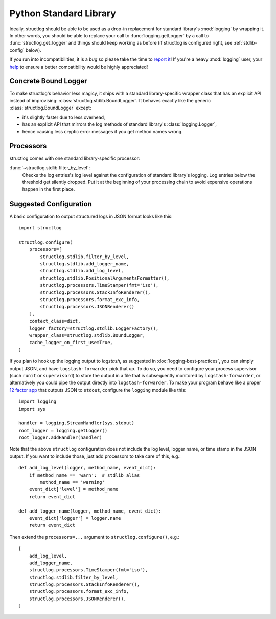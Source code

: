 Python Standard Library
=======================

Ideally, structlog should be able to be used as a drop-in replacement for standard library's :mod:`logging` by wrapping it.
In other words, you should be able to replace your call to :func:`logging.getLogger` by a call to :func:`structlog.get_logger` and things should keep working as before (if structlog is configured right, see :ref:`stdlib-config` below).

If you run into incompatibilities, it is a *bug* so please take the time to `report it <https://github.com/hynek/structlog/issues>`_!
If you're a heavy :mod:`logging` user, your `help <https://github.com/hynek/structlog/issues?q=is%3Aopen+is%3Aissue+label%3Astdlib>`_ to ensure a better compatibility would be highly appreciated!


Concrete Bound Logger
---------------------

To make structlog's behavior less magicy, it ships with a standard library-specific wrapper class that has an explicit API instead of improvising: :class:`structlog.stdlib.BoundLogger`.
It behaves exactly like the generic :class:`structlog.BoundLogger` except:

- it's slightly faster due to less overhead,
- has an explicit API that mirrors the log methods of standard library's :class:`logging.Logger`,
- hence causing less cryptic error messages if you get method names wrong.


Processors
----------

structlog comes with one standard library-specific processor:

:func:`~structlog.stdlib.filter_by_level`:
   Checks the log entries's log level against the configuration of standard library's logging.
   Log entries below the threshold get silently dropped.
   Put it at the beginning of your processing chain to avoid expensive operations happen in the first place.


.. _stdlib-config:

Suggested Configuration
-----------------------

A basic configuration to output structured logs in JSON format looks like this::

    import structlog

    structlog.configure(
        processors=[
            structlog.stdlib.filter_by_level,
            structlog.stdlib.add_logger_name,
            structlog.stdlib.add_log_level,
            structlog.stdlib.PositionalArgumentsFormatter(),
            structlog.processors.TimeStamper(fmt='iso'),
            structlog.processors.StackInfoRenderer(),
            structlog.processors.format_exc_info,
            structlog.processors.JSONRenderer()
        ],
        context_class=dict,
        logger_factory=structlog.stdlib.LoggerFactory(),
        wrapper_class=structlog.stdlib.BoundLogger,
        cache_logger_on_first_use=True,
    )

If you plan to hook up the logging output to `logstash`, as suggested in :doc:`logging-best-practices`, you can simply output JSON, and have ``logstash-forwarder`` pick that up.
To do so, you need to configure your process supervisor (such ``runit`` or ``supervisord``) to store the output in a file that is subsequently monitored by ``logstash-forwarder``, or alternatively you could pipe the output directly into ``logstash-forwarder``.
To make your program behave like a proper `12 factor app`_ that outputs JSON to ``stdout``, configure the ``logging`` module like this::

    import logging
    import sys

    handler = logging.StreamHandler(sys.stdout)
    root_logger = logging.getLogger()
    root_logger.addHandler(handler)

Note that the above ``structlog`` configuration does not include the log level, logger name, or time stamp in the JSON output.
If you want to include those, just add processors to take care of this, e.g.::

    def add_log_level(logger, method_name, event_dict):
        if method_name == 'warn':  # stdlib alias
            method_name == 'warning'
        event_dict['level'] = method_name
        return event_dict

    def add_logger_name(logger, method_name, event_dict):
        event_dict['logger'] = logger.name
        return event_dict

Then extend the ``processors=...`` argument to ``structlog.configure()``, e.g.::

    [
        add_log_level,
        add_logger_name,
        structlog.processors.TimeStamper(fmt='iso'),
        structlog.stdlib.filter_by_level,
        structlog.processors.StackInfoRenderer(),
        structlog.processors.format_exc_info,
        structlog.processors.JSONRenderer(),
    ]

.. _`12 factor app`: http://12factor.net/logs
